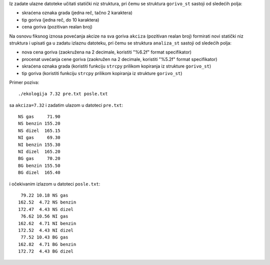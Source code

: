 Iz zadate ulazne datoteke učitati statički niz struktura, pri čemu se struktura
``gorivo_st`` sastoji od sledećih polja:

- skraćena oznaka grada (jedna reč, tačno 2 karaktera)
- tip goriva (jedna reč, do 10 karaktera)
- cena goriva (pozitivan realan broj)

Na osnovu fiksnog iznosa povećanja akcize na sva goriva ``akciza`` (pozitivan
realan broj) formirati novi statički niz struktura i upisati ga u zadatu
izlaznu datoteku, pri čemu se struktura ``analiza_st`` sastoji od sledećih
polja:

- nova cena goriva (zaokružena na 2 decimale, koristiti "%6.2f" format specifikator)
- procenat uvećanja cene goriva (zaokružen na 2 decimale, koristiti "%5.2f" format specifikator)
- skraćena oznaka grada (koristiti funkciju ``strcpy`` prilikom kopiranja iz strukture ``gorivo_st``)
- tip goriva (koristiti funkciju ``strcpy`` prilikom kopiranja iz strukture ``gorivo_st``)

Primer poziva::

    ./ekologija 7.32 pre.txt posle.txt

sa ``akciza=7.32`` i zadatim ulazom u datoteci ``pre.txt``::

    NS gas     71.90
    NS benzin 155.20
    NS dizel  165.15
    NI gas     69.30
    NI benzin 155.30
    NI dizel  165.20
    BG gas     70.20
    BG benzin 155.50
    BG dizel  165.40

i očekivanim izlazom u datoteci ``posle.txt``::

     79.22 10.18 NS gas
    162.52  4.72 NS benzin
    172.47  4.43 NS dizel
     76.62 10.56 NI gas
    162.62  4.71 NI benzin
    172.52  4.43 NI dizel
     77.52 10.43 BG gas
    162.82  4.71 BG benzin
    172.72  4.43 BG dizel
